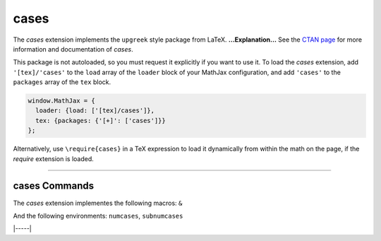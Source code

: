 .. _tex-cases:

#####
cases
#####


The `cases` extension implements the ``upgreek`` style package from LaTeX.
**...Explanation...**
See the `CTAN page <https://www.ctan.org/pkg/cases>`__
for more information and documentation of `cases`.

This package is not autoloaded, so you must request it explicitly if you want to use it.
To load the `cases` extension, add ``'[tex]/'cases'`` to the ``load`` array of the ``loader`` block of your
MathJax configuration, and add ``'cases'`` to the ``packages`` array of the ``tex`` block.


.. code-block:: javascript

   window.MathJax = {
     loader: {load: ['[tex]/cases']},
     tex: {packages: {'[+]': ['cases']}}
   };



Alternatively, use ``\require{cases}`` in a TeX expression to load it
dynamically from within the math on the page, if the `require`
extension is loaded.

-----


.. _tex-cases-commands:


cases Commands
--------------

The `cases` extension implementes the following macros:
``&``

And the following environments:
``numcases``, ``subnumcases``


|-----|